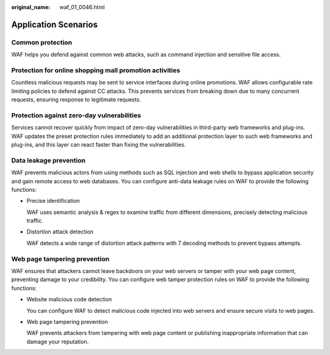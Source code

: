 :original_name: waf_01_0046.html

.. _waf_01_0046:

Application Scenarios
=====================

Common protection
-----------------

WAF helps you defend against common web attacks, such as command injection and sensitive file access.

Protection for online shopping mall promotion activities
--------------------------------------------------------

Countless malicious requests may be sent to service interfaces during online promotions. WAF allows configurable rate limiting policies to defend against CC attacks. This prevents services from breaking down due to many concurrent requests, ensuring response to legitimate requests.

Protection against zero-day vulnerabilities
-------------------------------------------

Services cannot recover quickly from impact of zero-day vulnerabilities in third-party web frameworks and plug-ins. WAF updates the preset protection rules immediately to add an additional protection layer to such web frameworks and plug-ins, and this layer can react faster than fixing the vulnerabilities.

Data leakage prevention
-----------------------

WAF prevents malicious actors from using methods such as SQL injection and web shells to bypass application security and gain remote access to web databases. You can configure anti-data leakage rules on WAF to provide the following functions:

-  Precise identification

   WAF uses semantic analysis & regex to examine traffic from different dimensions, precisely detecting malicious traffic.

-  Distortion attack detection

   WAF detects a wide range of distortion attack patterns with 7 decoding methods to prevent bypass attempts.

Web page tampering prevention
-----------------------------

WAF ensures that attackers cannot leave backdoors on your web servers or tamper with your web page content, preventing damage to your credibility. You can configure web tamper protection rules on WAF to provide the following functions:

-  Website malicious code detection

   You can configure WAF to detect malicious code injected into web servers and ensure secure visits to web pages.

-  Web page tampering prevention

   WAF prevents attackers from tampering with web page content or publishing inappropriate information that can damage your reputation.
